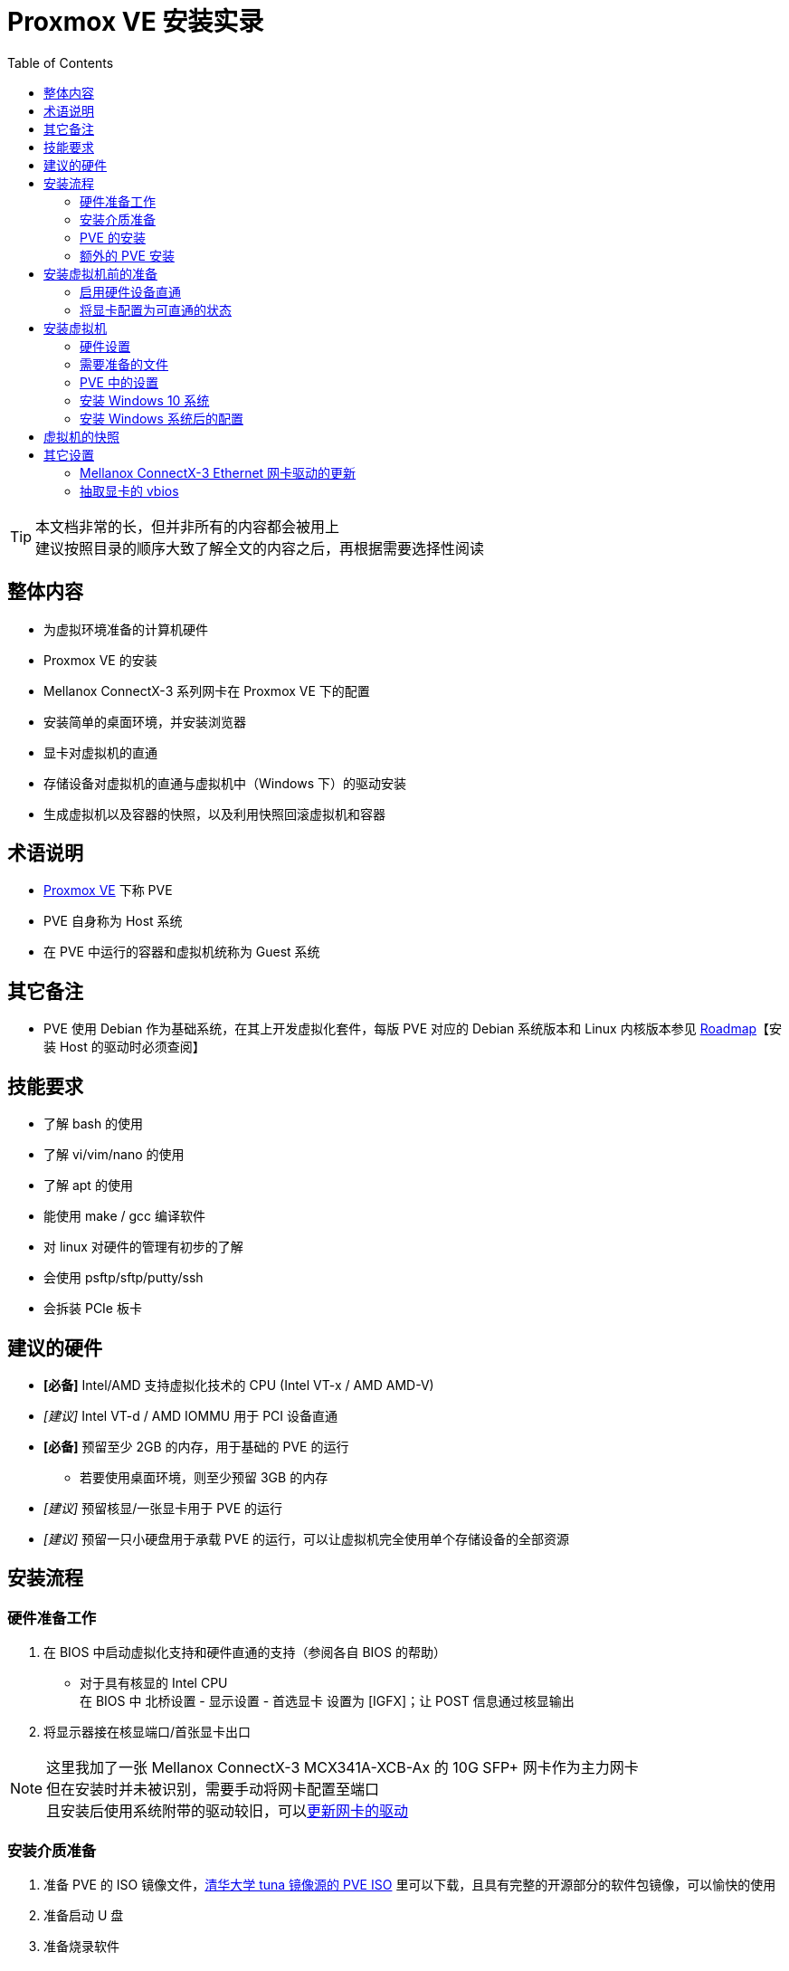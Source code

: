 = Proxmox VE 安装实录
:toc:

[TIP]
====
本文档非常的长，但并非所有的内容都会被用上 +
建议按照目录的顺序大致了解全文的内容之后，再根据需要选择性阅读
====

== 整体内容

* 为虚拟环境准备的计算机硬件
* Proxmox VE 的安装
* Mellanox ConnectX-3 系列网卡在 Proxmox VE 下的配置
* 安装简单的桌面环境，并安装浏览器
* 显卡对虚拟机的直通
* 存储设备对虚拟机的直通与虚拟机中（Windows 下）的驱动安装
* 生成虚拟机以及容器的快照，以及利用快照回滚虚拟机和容器

== 术语说明

* link:https://proxmox.com/en/proxmox-ve[Proxmox VE] 下称 PVE
* PVE 自身称为 Host 系统
* 在 PVE 中运行的容器和虚拟机统称为 Guest 系统

== 其它备注

* PVE 使用 Debian 作为基础系统，在其上开发虚拟化套件，每版 PVE 对应的 Debian 系统版本和 Linux 内核版本参见 link:https://pve.proxmox.com/wiki/Roadmap[Roadmap]【安装 Host 的驱动时必须查阅】

== 技能要求

* 了解 bash 的使用
* 了解 vi/vim/nano 的使用
* 了解 apt 的使用
* 能使用 make / gcc 编译软件
* 对 linux 对硬件的管理有初步的了解
* 会使用 psftp/sftp/putty/ssh
* 会拆装 PCIe 板卡

== 建议的硬件

* *[必备]* Intel/AMD 支持虚拟化技术的 CPU (Intel VT-x / AMD AMD-V)
* _[建议]_ Intel VT-d / AMD IOMMU 用于 PCI 设备直通
* *[必备]* 预留至少 2GB 的内存，用于基础的 PVE 的运行
** 若要使用桌面环境，则至少预留 3GB 的内存
* _[建议]_ 预留核显/一张显卡用于 PVE 的运行
* _[建议]_ 预留一只小硬盘用于承载 PVE 的运行，可以让虚拟机完全使用单个存储设备的全部资源

== 安装流程

=== 硬件准备工作

. 在 BIOS 中启动虚拟化支持和硬件直通的支持（参阅各自 BIOS 的帮助）
** 对于具有核显的 Intel CPU +
 在 BIOS 中 北桥设置 - 显示设置 - 首选显卡 设置为 [IGFX]；让 POST 信息通过核显输出
. 将显示器接在核显端口/首张显卡出口

[NOTE]
====
这里我加了一张 Mellanox ConnectX-3 MCX341A-XCB-Ax 的 10G SFP+ 网卡作为主力网卡 +
但在安装时并未被识别，需要手动将网卡配置至端口 +
且安装后使用系统附带的驱动较旧，可以xref:Mellanox ConnectX-3 Ethernet 网卡驱动的更新[更新网卡的驱动]
====

=== 安装介质准备

. 准备 PVE 的 ISO 镜像文件，link:https://mirrors.tuna.tsinghua.edu.cn/proxmox/iso/[清华大学 tuna 镜像源的 PVE ISO] 里可以下载，且具有完整的开源部分的软件包镜像，可以愉快的使用
. 准备启动 U 盘
. 准备烧录软件
** 在 Windows 使用的时 link:https://rufus.ie[Rufus]，若 Rufus 提示烧录方式，请选择，DD 模式
** 在 MacOS 和 Linux 直接使用 `dd` 命令即可

=== PVE 的安装

. 安装时的注意事项
.. 选择磁盘时，使用预留的小磁盘，选择的 Filesystem 可以为 ext4 或者 xfs
.. Host 系统仅支持手动指定静态地址，且 Hostname 需为 FQDN 格式，也就是至少包含 *主机名* 和 *域名* 的格式，这里可以选择填写 pve.localdomain

安装完成，并按要求重启后，就可以通过其它电脑登录 `+https://<PVE 的 IP 地址>:8006+` 来使用 WebUI 控制 PVE

. 安装后的一些操作
.. 登录 PVE 的 WebUI，在左侧切换到 PVE 这个节点（Node）的 Shell 菜单，这样我们就可以在远程使用 PVE 提供的 Shell 了
.. 将 PVE 的软件包仓库指向 link:https://mirrors.tuna.tsinghua.edu.cn[清华大学 tuna 镜像源]
... 根据 link:https://mirrors.tuna.tsinghua.edu.cn/help/debian/[tuna 源 debian 库的说明] 安装软件，并编辑 `/etc/apt/source.list`
... 根据 link:https://mirrors.tuna.tsinghua.edu.cn/help/proxmox/[tuna 源 proxmox 库的说明] 编辑 `/etc/apt/source.list.d/` 下的文件
+
[NOTE]
====
apt 命令比 apt-get 等命令更新一些，这里使用 apt 命令
====
+
... 使用 `apt update` 更新仓库数据
.. 通过 `apt install vim` 安装 vim +
或者通过 `apt install nano` 安装 nano
.. 由于我们没有订阅 PVE 的服务，所有不能使用 PVE 的企业仓库，编辑 `/etc/apt/source.list.d/pve-enterprise.list`，用 `#` 注释 `deb ... pve-enterprise` 这行
.. 使用 `apt upgrade` 更新系统，并重启
.. [可选]安装 ifupdown2，让网络配置可以在运行时重载（WebUI 修改网络配置后需要使用）
+
[source,shell]
----
apt install ipupfown2
----

=== 额外的 PVE 安装

本段的内容可选内容，或者本次安装特殊的设置，仅作参考使用

==== [可选] 移除无订阅的警告

编辑 `/usr/share/javascript/proxmox-widget-toolkit/proxmoxlib.js` +
查找 `data.status !== 'Active'` 所在的 if 判断语句 +
将整个判断条件修改为 `if (false)` 即可

==== [本案特例] 将 NVEMe SSD 追加至 PVE 存储

. 在 WebUI -> 左侧 DataCenter -> pve -> 右侧 Disks 检查 nvme 设备 的 `Usage` 状态，这里是 /dev/nvme0n1
.. 若为 Yes，则需要重建该 SSD 的 superblock +
在 PVE 的 shell 中执行
+
[source,shell]
----
parted /dev/nvme0n1 mklabel gpt
----
+
完成磁盘创建之后，重新检查设别的 `Usage` 状态，此时应该为 No
.. 若为 No，则继续执行下面的操作
. 在 WebUI -> 左侧 DataCenter -> pve -> 右侧 Disks -> LVM-Thin -> 顶部 Create: Thinpool 追加一个新的 Thin Pool

此时在 WebUI 左侧的列表中就出现了一个新的类型为 Thin Pool 的 storage

==== [本案特例] 启用 Mellanox ConnectX-3 网卡

由于该机器仅接入了光纤，所以主板上的网卡并不能与外界正常通信，此时需要启用 ConnectX-3 网卡，让 PVE 接入网络 +
PVE 默认使用 `vmbr0` 作为网络界面，其桥接了多个 Host 上的实际网络接口，并为虚拟机提供网络接入的能力 +
所以要让 ConnectX-3 网卡作为 `vmbr0` 这个桥接界面的子网口 +
同时，由于当前 PVE 未联网，所以需要在 PVE Host 本机上操作

. 使用 `lspci | grep "ConnectX-3"` 命令，查询网卡的映射地址，我这里为 `03:00.0`
. 使用 `ip link` 命令，查询网卡的名称，我这里为 `enp3s0`，与上面查到的网卡的映射地址对应
. 编辑 `/etc/network/interfaces` 文件
.. 将 `enp3s0` 加入网络配置文件
+
./etc/network/interfaces
----
iface enp3s0 inet manual
----
+
.. 将 `enp3s0` 加入 `vmbr0` 的 `bridge_ports` 中
+
./etc/network/interfaces
----
iface vmbr0 inet static
...
        bridge_ports enp3s0 enp0s31f6
----
+
.. [可选] 一般来说，要跑到 10Gbps 的速度，需要将 MTU 该至 9000，于是 `/etc/network/interfaces` 需要做如下配置
+
[NOTE]
====
是否修改 MTU 需要参考与该网卡直连的交换机的设置
====
+
./etc/network/interfaces
----
...
iface enp0s31f6 inet manual
        mtu 9000
...
iface enp3s0 inet manual
        mtu 9000
...
iface vmbr0 inet static
...
        bridge_ports enp3s0 enp0s31f6
...
        mtu 9000
----
+
. 使用 `ifdown vmbr0` 和 `ifup vmbr0` 重启 vmbr0 的配置
. 使用 `ip addr` 可以看到 enp3s0 的主设备已经是 vmbr0，且已经处于 UP 状态了

[TIP]
====
PVE 自带的 Mellanox 驱动较旧，可以 xref:Mellanox ConnectX-3 Ethernet 网卡驱动的更新[安装较新的驱动]
====

==== [可选] 安装图形界面

如果不为 PVE 安装图形界面，则在 Host 主机上只能通过命令行使用 PVE，若要使用 WebUI 则只能在远程使用 +
可以在 Host 主机上直接安装一个小型的桌面环境，支持浏览器运行即可 +
这里我们选用的桌面环境和浏览器组合为 `lxde-core` 和 `chromium` +
为了正确显示中文，还需要安装中文字体 `fonts-wqy-microhei` +
要正确显示 emoji 字符，还需要安装 emoji 字体 `fonts-noto-color-emoji` +
若要输入中文字符，则还需要安装中文输入法 `ibus-libpinyin libpinyin-utils zenity` +

在 Host 主机上执行下面的操作

. 安装 `apt install lxde-core chromium fonts-wqy-microhei fonts-noto-color-emoji ibus-libpinyin libpinyin-utils zenity`
. 请不要以 root 的身份启动用户图形界面，这里需要创建一个普通账户
.. `useradd --groups sudo --create-home --shell /bin/bash pveuser`
+
[NOTE]
====
--groups sudo 表示将用户 pveuser 加入 sudo 这个组，方便该用户使用 sudo 命令 +
--create-home 表示为该用户创建 home 目录，该目录为启动桌面所必备 +
--shell /bin/bash 表示该用户默认使用的 shell 为 bash，方便操作
====
+
.. 为新创建的账户设置密码 +
`passwd pveuser`
. 启动图形化界面 +
`systemctl isolate graphical.target`
. 系统启动时自动进入图形化界面 +
`systemctl set-default graphical.target`
+
[NOTE]
====
* 切回命令行模式 `systemctl isolate multi-user.target` +
并且可能需要按 Ctrl + Alt + F1 来切换至 TTY0
* 启动时进入命令行界面 +
`systemctl set-default multi-user.target`
====
+
. 以 pveuser 的账户登录桌面

// break list

* 启动 Chromium
** 桌面左下角按钮 -> Internet -> Chromium Web Browser
*** 在本机可以使用 `+https://127.0.0.1:8006+` 来登录 WebUI
* 启动 Terminal
** 桌面左下角按钮 -> System Tools -> LXTerminal
* 启动文件管理器
** 桌面左下角按钮 -> System Tools -> Task Manager

== 安装虚拟机前的准备

这里的准备主要与硬件直通相关，主要是对 PCIe 显卡的直通设置 +
这些项目均是可选的，但直通之后能获得更加原生的体验

[NOTE]
====
PVE 有关 PCI 直通的介绍 link:https://pve.proxmox.com/wiki/Pci_passthrough[Pci passthrough] +
Arch Linux 关于 PCIe 直通的介绍 link:https://wiki.archlinux.org/index.php/PCI_passthrough_via_OVMF[PCI passthrough via OVMF]
====

=== 启用硬件设备直通

[CAUTION]
====
这些配置均在 root 账户下完成，建议在 WebUI 的终端窗口中执行
====

PVE 使用 Linux 的 _IOMMU_ 和 _VFIO_ 两个模块实现硬件直通 +
默认情况下，这两个模块并不会被启用，需要手动设置内核命令行，更新 initramfs 才能正常启用这两个模块

. 启用 IOMMU
.. 编辑 `/etc/default/grub` +
 为 `GRUB_CMDLINE_LINUX_DEFAULT` 参数追加 `intel_iommu=on iommu=pt` +
形如 `GRUB_CMDLINE_LINUX_DEFAULT="quit intel_iommu=on iommu=pt"`
+
[NOTE]
====
. 对于 AMD 的 CPU，将 `intel_iommu=on` 修改为 `amd_iommu=on`
. `iommu=pt` 为可选参数，用于优化非直通的 PCI 设备的性能
====
+
.. 使用 `update-grub` 命令更新启动文件
. 启用 VFIO
.. 创建 `/etc/modules-load.d/vfio.conf`
.. 输入如下内容
+
./etc/modules-load.d/vfio.conf
----
vfio
vfio_iommu_type1
vfio_pci
vfio_virqfd
----
+
.. 运行 `update-initramfs -u` 来更新 initramfs
. 重启电脑

=== 将显卡配置为可直通的状态

如果需要将某张显卡完全交由某个虚拟机控制，则需要直通显卡 +
直通显卡后，可以使用该显卡作为该虚拟机显示的输出，而且在该虚拟机中可以完全使用该显卡的全部功能

[CAUTION]
====
GPU 直通的要点就是**不要让** Host 主机的系统使用/初始化要直通的 GPU， +
下面所有的操作几乎都是围绕这个目的设置的
====

. 查看显卡当前的运行信息
.. `lspci | grep VGA`，获得当前系统中显卡设备的初步信息 +
我这里获得的结果为
*** `00:02.0` 的 Intel HD Graphics 630 核心显卡
*** `01:00.0` 的 NVIDIA GTX1080 独立显卡
.. 这里将核显留给 Host 主机做显示用，直通 GTX1080 显卡给虚拟机
.. `lspci -k -s 01:00.0` 查看独立显卡所使用的驱动 +
这里我们得到当前正在使用的内核模块为 `nouveau`
. 禁用 Linux 自带的显卡驱动，保证启动时显卡不被系统使用
.. 新建/编辑 `/etc/modprobe.d/vga-blacklist.conf`
.. 输入如下内容
+
./etc/modprobe.d/vga-blacklist.conf
----
blacklist nouveau
----
+
[TIP]
====
若使用的是 AMD 的显卡，则要屏蔽的驱动应为 radeon
====
+
.. 运行 `update-initramfs -u` 来更新 initramfs
.. 重启电脑
.. `lspci -k -s 01:00.0`，再次查看独立显卡的内核使用情况，可以发现显卡设备已经不具有任何正在使用的内核模块了
. 将 Host 主机上的显卡交由负责直通的 vfio_pci 内核模块驱动
+
[NOTE]
====
由于 NVIDIA 显卡自带 HDMI 音频输出，其具有两个子设备，这里我们查看 `01:00` 整个设备的硬件情况
====
+
.. `lspci -n -s 01:00` 获得独立显卡的两个设备的 ID 分别为 `10de:1b80` 和 `10de:10f0`
.. 根据上述两个 ID 值，创建 `/etc/modprobe.d/vfio.conf`
.. 输入如下内容
+
./etc/modprobe.d/vfio.conf
----
options vfio-pci ids=10de:1b80,10de:10f0
----
+
这样我们就提示系统，显卡将交由 vfio-pci 内核模块驱动
.. 运行 `update-initramfs -u` 来更新 initramfs
.. 重启电脑
.. `lspci -k -s 01:00.0`，再次查看独立显卡的内核使用情况， +
此时显卡正在使用的内核驱动为 `vfio-pci`，及证明显卡已经准备好直通了

== 安装虚拟机

这里以安装一台 Windows10 虚拟机为例

=== 硬件设置

* 若做了显卡直通，则将外置屏幕接入直通的显卡上

=== 需要准备的文件

* Windows 10 系统安装 ISO
* virtio-win 驱动程序 ISO下载地址 link:https://docs.fedoraproject.org/en-US/quick-docs/creating-windows-virtual-machines-using-virtio-drivers/#virtio-win-direct-downloads[Direct downloads]

=== PVE 中的设置

. 将 Windows 系统的 ISO 和 virtio-win 的 ISO 上传到 PVE 的 local 存储中
.. WebUI 左侧目录树中的 Datacenter -> pve -> local(pve) -> 右侧面板 Content -> 顶部的 Upload 按钮，选择 ISO 文件并上传
. WebUI 顶部 Create VM 按钮，开始配置虚拟机的设置
.. 勾选对话框底部的 Advanced 复选框
.. General 选项卡
*** Name： 为虚拟机起名字
*** Start at boot：可以设置该虚拟机跟随 Host 系统启动而启动
.. OS 选项卡
*** ISO Image 选择 Windows 安装 ISO
*** Guest OS Type 选择 Microsoft Windows
*** Version 为 10/2016/2019
.. System 选项卡
*** Graphic card：若做了显卡直通，则选择 none，否则保持默认
*** SCSI Controller：选择 VirtIO SCSI Single
*** BIOS：使用 OVMF (UEFI)
*** Storage：选择默认的 local-lvm，来存放一个 EFI 文件
*** Machine：选择 q35
.. Hard Disk 选项卡
*** Bus/Device：选择 SCSI
*** Storage：勾选新创建的 thin pool storage
*** Disk size (GiB)：设置为需要的大小，不建议设置的太大，这个大小在后期是可扩大，但不可缩小的
*** 勾选 Discard，可以在 Guset 系统释放磁盘的时候，同步释放 Host 主机上对应的磁盘镜像文件的大小.
*** 勾选 SSD emulation
*** 勾选 IO thread 以提高 IO 的性能
.. CPU 选项卡
*** Sockets: CPU 的数量，这里保持 1
*** Cores：每 CPU 的核心数量，该值一般小于 Host 主机上实际的核心数量
*** Type：如果不考虑虚拟机在不同的 Host 主机间迁移，则建议直接修改为 `host`，否则保持默认的 kvm64
*** 若需要 Memory 在虚拟机开机时随时调整（也就是 hotplug），启动 `Enable NUMA`
+
[CAUTION]
====
不是所有的 CPU 类型都能支持 CPU 和 Memory 的插拔，请注意
====
+
.. Memory 选项卡 +
设置系统将使用的内存
*** Memory (MiB)：Host 主机内存充足时会分配给该虚拟机的内存的量
*** Minimum memory (MiB)：运行该虚拟机所需要的最小内存量
*** Shares：若有多个虚拟机运行，且 Host 内存不足以满足全部虚拟机的内存需求时，内存分配的权重值
*** Ballooning Device：是否启动可调整的内存管理机制 +
+
[CAUTION]
====
Windows 系统需要借助驱动来实现 Ballooning Memory，因此会带来一些额外的开销 +
不建议在关键性 Windows 系统上启用该选项
====
+
.. Netowrk 选项卡
*** Model：VirtIO (paravirtualized)
.. 检查配置并完成设置
. 在 Guest 主机的 Hardware 项目中进行细节的配置
.. 若要直通显卡，则追加 PCI Device
*** 勾选 对话框底部的 Advanced
*** Device 里选择准备好直通的显卡
*** 勾选 All Functions、Primary GPU 和 PCI-Express
.. 移除默认生成的 CD/DVD Drive
.. 添加两个新的 CD/DVD Drive，Bus/Device 选择 SATA +
其中一个选择 Windows 安装 ISO，另一个选择 virtio-win 的 ISO
+
[CAUTION]
====
安装 Windows 过程中，切勿将 CD-ROM 的驱动器类型设置为 SCSI +
Windows 自带的驱动并不能驱动 VirtIO SCSI 这类的设备
====
+
.. 若直通了显卡，并连接了外部显示器， +
追加 USB Device，使用 Use USB Vndor/Device ID，将鼠标和键盘追加至 Guest 系统
+
[WARNING]
====
若没有直通显卡，或显卡没有直连外部设备，则切勿将鼠标和键盘追加至 Guest 系统
====
+
. 在 Guest 的 Options 项目中进行其它细节的配置
.. Boot Order 修改为
*** Boot Device 1: `CD-ROM`
*** Boot Device 2: `Disk 'scsi0'`
.. 取消 Use tablet for pointer 的选项
.. Hotplug 选项可勾选 Memory（需在 CPU 配置中启用了 `Enable NUMA`）和 CPU
+
[CAUTION]
====
不是所有的 CPU 类型都能支持 CPU 和 Memory 的插拔，请注意
====

=== 安装 Windows 10 系统

[TIP]
====
为保证若安装过程出现问题后能强制关闭虚拟机， +
这里建议准备另一台可以登录 WebUI 的电脑以备不时之需
====

. 在 WebUI 中选中左侧新创建的虚拟机，并使用右侧顶部的 Start 按钮启动该虚拟机 +
. 此时虚拟机首次启动
** 若设置了显卡直通，且配置正常，则在直通给虚拟机的显卡所连接的屏幕应该会亮起，传递至虚拟机的 USB 鼠标和键盘会直接在虚拟机内部出现
+
[WARNING]
====
若显卡不能被正常直通，请尝试下方的 xref:抽取显卡的 vbios[]
====
+
** 若未配置显卡直通，则在 虚拟机的 Console 选项中看到虚拟屏幕的出现
+
[TIP]
====
“冷启动”虚拟机时，USB 键鼠可能会出现不能控制 WebUI，也不能控制虚拟机的状态，此时有两种解决的方法

* 可以用另一台设备 `Reset` 一下虚拟机
.. WebUI 左侧虚拟机 -> 右上角 Shutdown 按钮右侧的下拉箭头 -> Reset
* 可以插拔一下 USB 键鼠 / USB 接收器，让 USB 被虚拟机识别 +
此时可能已经错过 CD-ROM 的启动界面，进入了 UEFI Interactive Shell 中 +
.. 此时需要注意提示的 Mapping table 中是否有 CD-ROM 的字样，找到 CD-ROM 对应的 `FS#:` 号，我这里分别为 `FS0` 和 `FS1` +
.. 直接输入 `FS编号:` 并回车，进入该文件系统，
... 使用 `ls` 命令罗列其中含有的文件
... 找到 `EFI` 文件夹
.... 若未找到则用 `FS编号:` 切换到另一个文件系统下
... 用 `cd EFI` 进入该文件夹
... 找到并进入 `BOOT` 文件夹
... 找到 `BOOTX64.EFI` 文件，输入该文件名并回车，启动安装程序
====
+
. 正常安装 Windows
. 在执行至 “你想将 Windows 安装在哪里？” 时，会提示需要驱动程序， +
此时找到 virtio-win 对应的光盘下的 `+amd64\w10\vioscsi.inf+`，驱动的名称为 `Red Hat VirtIO SCSI pass-through controller` +
安装该驱动
. [可选] 安装以太网驱动程序： +
定位至 virtio-win 对应的光盘下的 `+NetKVM\w10\amd64\netkvm.inf+`，驱动的名称为 `Red Hat VirtIO Ethernet Adapter`
+
[TIP]
====
若不安装以太网驱动程序，则首次启动的配置为全离线配置
====
+
. 继续执行后续的系统安装

=== 安装 Windows 系统后的配置

. 找到 virtio-win 光盘镜像，并执行其根目录下的 `virtio-win-guest-tools.exe` 程序，补全全部的驱动程序
. 关闭虚拟机
. 找到 WebUI 中虚拟机的 Hardware 设置，移除两个 CD-ROM 设备
. 找到 WebUI 中虚拟机的 Options 设置下的 QEMU Guest Agent 设置
** 勾选 Use QEMU Guest Agent
** 勾选 Run guest-trim after clone disk
** 保持 Type 为 Default

== 虚拟机的快照

. 关闭虚拟机
. 执行 备份/快照
** 备份，是生成当前虚拟机的完整备份，可以用于导出和导入 +
在虚拟机的 Backup 选项中可以操作
** 快照，是对比已经生成的快照和当前虚拟机之间的差异，并记录差异的过程，和 Windows 的还原点类似 +
在虚拟机的 Snapshots 选项中可以操作

== 其它设置

=== Mellanox ConnectX-3 Ethernet 网卡驱动的更新

. 查找 ConnectX-3 当前使用的驱动
.. 查找网卡的 PCI 编号 `lspci | grep "ConnectX-3"` 得到编号为 `03:00.0`
.. 查看网卡的硬件信息 `lspci -k -s 03:00.0`，可以看到当前使用的驱动（内核模块）为 `mlx4_core`
.. 查看内核模块的信息 `modinfo mlx4_core`
.. 在 version 行可以看到系统自带的版本为 4.0-0
. 下载最新的驱动
.. 从 link:https://www.mellanox.com/products/ethernet-drivers/linux/mlnx_en[Mellanox EN Driver for Linux] 上查到，最新的支持 ConnectX-3 的 Linux 驱动版本为 LTS 状态的 4.9-0.1.7.4
.. 选择 Debian 系统， PVE 6.2 使用的是 Debian 10.x 的版本，这里没有直接对应的，选择 10.0 版本的下载
.. 下载好后解压
. 编译驱动/安装配套的工具
.. 由于没有完全对应内核版本的安装包，这里我们需要编译内核模块
+
[CAUTION]
====
网卡驱动需要根据内核源文件进行编译，而 PVE 并不使用 linux 原生的 linux-headers +
需要手动安装 pve-headers
====
+
.. 安装 PVE 特定的内核头文件 `apt install pve-headers`
.. 执行 `./install --skip-distro-check -vv` 来启动安装
+
[NOTE]
====
由于 PVE 修改了内核的名称，不再是 Debian， +
所以附带 `--skip-distro-check` 来忽略分发版本的检测 +
添加 `-vv` 来了解更多安装的细节
====
+
[NOTE]
====
由于要编译核心驱动，会花费比较长的时间，请耐心等待，切勿随意中断安装
====
+
.. 安装完成后，依照安装提供的指令，执行 `/etc/init.d/mlnx-en.d restart` 在运行时重载内核模块
.. 查看内核模块的信息 `modinfo mlx4_core`
.. 在 version 行可以看到系统自带的版本为 4.9-0.1.7，说明内核模块安装成功
.. 可以选择重启或者继续使用

=== 抽取显卡的 vbios

若要直通的显卡设置正常，单在开机后出现无显示，在 Console 中看到 Windows 提示 error 43 +
则有可能是显卡插在了首个 PCIe 卡槽上（一般是离 CPU 最近的 x16 卡槽），而主板恰好不能正常直通这个卡槽上的显卡 +
此时需要手动抽取显卡的 BIOS，简称抽取 vbios

[TIP]
====
更细节的抽取流程，请参考

* link:https://pve.proxmox.com/wiki/Pci_passthrough#The_.27romfile.27_Option[PVE wiki - Pci passthrough - The 'romfile' Option] +
* link:https://forums.unraid.net/topic/41951-gpu-passthrough-with-only-one-card/?do=findComment&comment=460914[unraid forums] +
* link:https://wiki.archlinux.org/index.php/PCI_passthrough_via_OVMF_(%E7%AE%80%E4%BD%93%E4%B8%AD%E6%96%87)#%E5%9C%A8%E5%90%AF%E5%8A%A8%E8%99%9A%E6%8B%9F%E6%9C%BA%E5%90%8E%E5%9C%A8dmesg%E4%B8%AD%E7%9C%8B%E5%88%B0%22BAR_3:_cannot_reserve_++[++mem++]++%22%E9%94%99%E8%AF%AF[Arch Linux wiki - VBIOS的UEFI (OVMF) 兼容] 的用 rom-parse 检查 vbios 版本的部分【非必须，要使用该工具，需具有用 c 工具链编译 c 源码文件的能力】
====


[CAUTION]
====
待抽取 vbios 的显卡在本次启动后不能被任何显卡驱动使用，也就是要在xref:_将显卡配置为可直通的状态[屏蔽了显卡驱动]之后才能执行
====

. 关闭 Host 机器，并将显卡移动至第二或者第三 PCIe 卡槽
. 重启 Host 机器，并用 `lspci -k -s "显卡的 PCIe 编号"` 检查显卡当前的驱动状态
** 若显卡被 `vfio-pci` 内核模块匹配，
... 则通过 `cd /sys/bus/pci/drivers/vfio-pci` 命令切换到 vfio-pci 的驱动映射目录
... 通过 `ls` 命令找到显卡的完整 PCI 编号
... 通过 `echo "显卡的完整 PCI 编号" > unbind` 命令将显卡与 vfio-pci 解绑
... 并再次检查显卡的驱动状态
** 若显卡未被任何内核模块匹配，则继续执行下面的步骤
. 正式抽取 vbios
.. 执行 `cd /sys/bus/pci/devices/显卡的完整 PCI 编号` 移动到显卡设备的映射目录下
.. 执行 `echo 1 > rom` 启动 vbios 的读取
.. 执行 `cat rom > /tmp/vbios.bin` 抽取 vbios
+
[TIP]
====
* 若提示错误 `cat: rom: Invalid argument`，则说明该设备未开启 vbios 的提取状态 +
请再次确认 `echo 1 > rom` 被正确执行
* 若提示错误 `cat: rom: Input/output error`，则说明该设备被显卡驱动绑定过，或者 vfio-pci 模块未正常解绑 +
请重新确认显卡驱动的屏蔽，并查看 vfio-pci 与显卡的驱动状态
====
+
.. 执行 `echo 0 > rom` 关闭 vbios 的暴露
.. 几乎每张显卡都具有不同的 vbios，建议为每张显卡都抽取 vbios，并指定不相同的文件名
. 若为了抽取 vbios 而从显卡解绑了 vfio-pci，可以通过重启 Host 主机，或者 `echo "显卡完整 PCIe 号" > /sys/bus/pci/drivers/vfio-pci/bind` 将 vfio-pci 绑定至显卡上
. 拷贝 vbios 至目标文件夹
.. `cd /usr/share/kvm/` 移动至 KVM 自带的 rom/bios 文件夹
.. *仔细对比生成的 vbios 文件名和 KVM 自带的 rom/bios 文件名，保证 vbios 与自带的文件名不相同*
+
[WARNING]
====
*切莫删除、修改、覆盖 KVM 自带的文件*
====
+
.. 将生成的 vbios 拷贝至该目录下
. 关机，并将显卡移动回原始的 PCIe 槽
. 重启，并将 vbios 追加至虚拟机的配置中
.. 在 WebUI 上查看虚拟机的信息
*** 在虚拟机列表中查看虚拟机的 ID
*** 在 Hardware 选项中显卡直通设备的名称（形如 `hostpci数字`）
.. 修改 `/etc/pve/qemu-server/虚拟机ID.conf` 文件
... 找到显卡对应的 `hostpci数字:`
... 在行尾追加 `,romfile=vbios文件名`，注意和该行的前序配置之间要用逗号隔开，但不要加空格，vbios文件名不需要带目录路径，但需要写全文件名和后缀名（如果有的话）
... 保存，并在 WebUI 中查看直通显卡的配置
